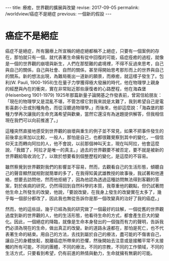 #+options: toc:nil
#+BEGIN_EXPORT html
---
title: 療癒，世界觀的擴展與改變
revise: 2017-09-05
permalink: /worldview/癌症不是絕症
previous: 一個新的假設
---
#+END_EXPORT

* 癌症不是絕症

  癌症不是絕症，所有醫療上所宣稱的絕症絕都稱不上絕症，只要有一個案例的存在，那怕就只有一個，就代表著生命擁有從中回復的可能，癌症痊癒的過程，就像是一個的世界觀的崩壞與新生，人們在那堅難的處境裡，不得不反過來思考，自己與自己的關係，自己與社會、自然的關係，甚至得開始思考那形而上的世界與自己的關系。新的想法出現，為難局衝出一道新的願景，而療癒，就這樣子發生了。包利(W. Pauli, 1900-1958)生在量子力學獲得極大發展的時代，他在物理學上親身的經歷與內在的衝突，實在非常貼近那些康復者的心路歷程，他在海森堡 (Heisenberg 1901-1979) 1925年那篇新量子論開基之作發表前，曾寫信給朋友：「現在的物理學又是混亂不堪，不管怎樣它對我來說是太難了，我到希望自己是電影喜劇小丑或別種角色，而從沒聽過物理學。」而後來，他卻這麼說：「海森堡的那種力學再次讓我的生命充滿希望與歡樂，當然它還沒有為迷題提供解答，但我相信現在我們可以向前推進了。」

  這種突然直接地感受到世界觀的崩壞與重生的例子並不常見，如果不把事件發生的前後拿出來加以比較，一般人，那怕是自己，也都很難覺察到其中的變化，一個信仰天主而轉向阿拉的人，他不會說，以前那個神叫天主，現在叫阿拉，他會這麼說，「我錯了，阿拉才是唯一的真主。」過去的世界觀要不被否定，要不就是被新的世界觀給吸收消化了，以致於想要看到個整歷程的變化，是這麼的不容易。

  雖然察覺到世界觀對我們的影響並不容易，然而，去觀看自己的生活形態，傾聽自己的聲音顯然就相對就簡單的多了，在我得知黃武雄教授的故事後，我試著和他連絡，想要去訪問他，然而他拒絕了，因為他認為透過這種訪問無法得到客觀的答案，對於疾病的研究，仍然得回到自然科學的本質，我尊重他的觀點，但仍試著問他生命上所發生的改變，他說，「要說改變，在我身上發生的改變實在太多了，幾乎每一個部分都改了，因此我也無從告訴你是那一個改變真的治好了我的癌症。」

  然而，他的這些話，幾乎已經為我的研究做了一個最好的註解，一個從舊的世界觀過度到新的世界觀的人，他的生活形態，他看待生命的方式，都會產生巨大的變化。因此，一個絕症的降臨，就像是生命本身發出的一個強而有力的聲明，告訴我們必須為現在的生命，做出真正的改變。新的道路永遠都在，那怕是死亡，也不代表著生命的結束。用自己的方法，去找到屬於自己的療法，盡可能的不傷害自己，讓自己的身體放鬆，脫離癌症所帶來的恐懼，然後開始去注意或是接觸平常不太接觸的所有可能，不同的團體，不同的療法，不同的宗教，不同的工作領域，不同的生活方式，只要看到希望，仍有前進的熱情與動力，生命就擁有無窮的可能。
